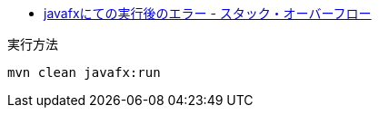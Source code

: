 * https://ja.stackoverflow.com/q/76226/2808[javafxにての実行後のエラー - スタック・オーバーフロー]

実行方法

[source]
----
mvn clean javafx:run
----